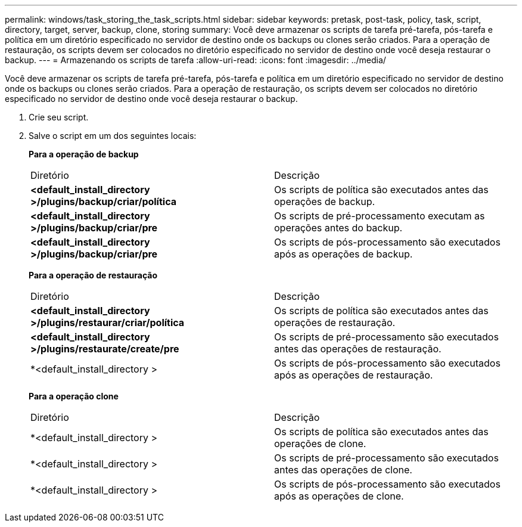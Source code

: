---
permalink: windows/task_storing_the_task_scripts.html 
sidebar: sidebar 
keywords: pretask, post-task, policy, task, script, directory, target, server, backup, clone, storing 
summary: Você deve armazenar os scripts de tarefa pré-tarefa, pós-tarefa e política em um diretório especificado no servidor de destino onde os backups ou clones serão criados. Para a operação de restauração, os scripts devem ser colocados no diretório especificado no servidor de destino onde você deseja restaurar o backup. 
---
= Armazenando os scripts de tarefa
:allow-uri-read: 
:icons: font
:imagesdir: ../media/


[role="lead"]
Você deve armazenar os scripts de tarefa pré-tarefa, pós-tarefa e política em um diretório especificado no servidor de destino onde os backups ou clones serão criados. Para a operação de restauração, os scripts devem ser colocados no diretório especificado no servidor de destino onde você deseja restaurar o backup.

. Crie seu script.
. Salve o script em um dos seguintes locais:
+
*Para a operação de backup*

+
|===


| Diretório | Descrição 


 a| 
*<default_install_directory >/plugins/backup/criar/política*
 a| 
Os scripts de política são executados antes das operações de backup.



 a| 
*<default_install_directory >/plugins/backup/criar/pre*
 a| 
Os scripts de pré-processamento executam as operações antes do backup.



 a| 
*<default_install_directory >/plugins/backup/criar/pre*
 a| 
Os scripts de pós-processamento são executados após as operações de backup.

|===
+
*Para a operação de restauração*

+
|===


| Diretório | Descrição 


 a| 
*<default_install_directory >/plugins/restaurar/criar/política*
 a| 
Os scripts de política são executados antes das operações de restauração.



 a| 
*<default_install_directory >/plugins/restaurate/create/pre*
 a| 
Os scripts de pré-processamento são executados antes das operações de restauração.



 a| 
*<default_install_directory >
 a| 
Os scripts de pós-processamento são executados após as operações de restauração.

|===
+
*Para a operação clone*

+
|===


| Diretório | Descrição 


 a| 
*<default_install_directory >
 a| 
Os scripts de política são executados antes das operações de clone.



 a| 
*<default_install_directory >
 a| 
Os scripts de pré-processamento são executados antes das operações de clone.



 a| 
*<default_install_directory >
 a| 
Os scripts de pós-processamento são executados após as operações de clone.

|===

